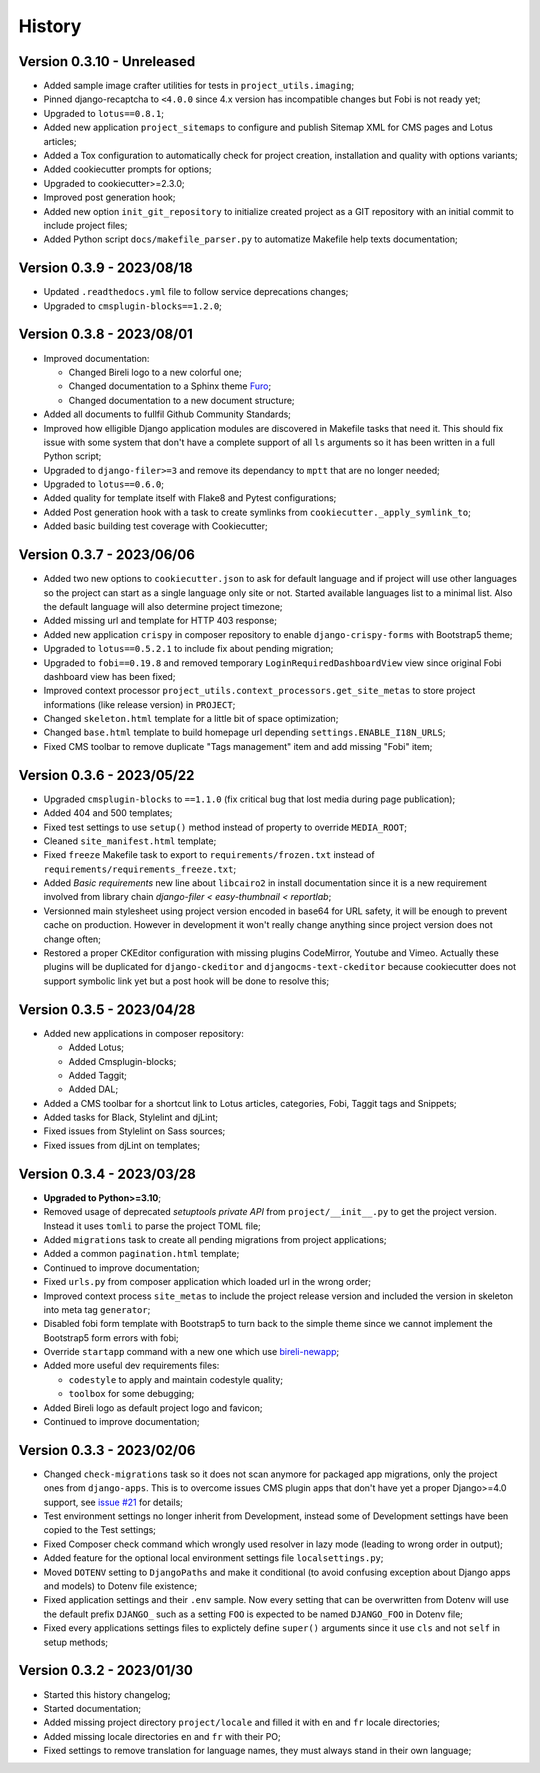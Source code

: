 .. _intro_history:

=======
History
=======

Version 0.3.10 - Unreleased
---------------------------

* Added sample image crafter utilities for tests in ``project_utils.imaging``;
* Pinned django-recaptcha to ``<4.0.0`` since 4.x version has incompatible changes but
  Fobi is not ready yet;
* Upgraded to ``lotus==0.8.1``;
* Added new application ``project_sitemaps`` to configure and publish Sitemap XML for
  CMS pages and Lotus articles;
* Added a Tox configuration to automatically check for project creation, installation
  and quality with options variants;
* Added cookiecutter prompts for options;
* Upgraded to cookiecutter>=2.3.0;
* Improved post generation hook;
* Added new option ``init_git_repository`` to initialize created project as a GIT
  repository with an initial commit to include project files;
* Added Python script ``docs/makefile_parser.py`` to automatize Makefile help
  texts documentation;


Version 0.3.9 - 2023/08/18
--------------------------

* Updated ``.readthedocs.yml`` file to follow service deprecations changes;
* Upgraded to ``cmsplugin-blocks==1.2.0``;


Version 0.3.8 - 2023/08/01
--------------------------

* Improved documentation:

  * Changed Bireli logo to a new colorful one;
  * Changed documentation to a Sphinx theme
    `Furo <https://github.com/pradyunsg/furo>`_;
  * Changed documentation to a new document structure;

* Added all documents to fullfil Github Community Standards;
* Improved how elligible Django application modules are discovered in Makefile tasks
  that need it. This should fix issue with some system that don't have a complete
  support of all ``ls`` arguments so it has been written in a full Python script;
* Upgraded to ``django-filer>=3`` and remove its dependancy to ``mptt`` that are no
  longer needed;
* Upgraded to ``lotus==0.6.0``;
* Added quality for template itself with Flake8 and Pytest configurations;
* Added Post generation hook with a task to create symlinks from
  ``cookiecutter._apply_symlink_to``;
* Added basic building test coverage with Cookiecutter;


Version 0.3.7 - 2023/06/06
--------------------------

* Added two new options to ``cookiecutter.json`` to ask for default language and if
  project will use other languages so the project can start as a single language only
  site or not. Started available languages list to a minimal list. Also the default
  language will also determine project timezone;
* Added missing url and template for HTTP 403 response;
* Added new application ``crispy`` in composer repository to enable
  ``django-crispy-forms`` with Bootstrap5 theme;
* Upgraded to ``lotus==0.5.2.1`` to include fix about pending migration;
* Upgraded to ``fobi==0.19.8`` and removed temporary ``LoginRequiredDashboardView``
  view since original Fobi dashboard view has been fixed;
* Improved context processor ``project_utils.context_processors.get_site_metas`` to
  store project informations (like release version) in ``PROJECT``;
* Changed ``skeleton.html`` template for a little bit of space optimization;
* Changed ``base.html`` template to build homepage url depending
  ``settings.ENABLE_I18N_URLS``;
* Fixed CMS toolbar to remove duplicate "Tags management" item and add missing "Fobi"
  item;


Version 0.3.6 - 2023/05/22
--------------------------

* Upgraded ``cmsplugin-blocks`` to ``==1.1.0`` (fix critical bug that lost media
  during page publication);
* Added 404 and 500 templates;
* Fixed test settings to use ``setup()`` method instead of property to override
  ``MEDIA_ROOT``;
* Cleaned ``site_manifest.html`` template;
* Fixed ``freeze`` Makefile task to export to ``requirements/frozen.txt`` instead
  of ``requirements/requirements_freeze.txt``;
* Added *Basic requirements* new line about ``libcairo2`` in install documentation
  since it is a new requirement involved from library chain
  *django-filer < easy-thumbnail < reportlab*;
* Versionned main stylesheet using project version encoded in base64 for URL safety, it
  will be enough to prevent cache on production. However in development it won't really
  change anything since project version does not change often;
* Restored a proper CKEditor configuration with missing plugins CodeMirror, Youtube and
  Vimeo. Actually these plugins will be duplicated for ``django-ckeditor`` and
  ``djangocms-text-ckeditor`` because cookiecutter does not support symbolic link yet
  but a post hook will be done to resolve this;


Version 0.3.5 - 2023/04/28
--------------------------

* Added new applications in composer repository:

  * Added Lotus;
  * Added Cmsplugin-blocks;
  * Added Taggit;
  * Added DAL;

* Added a CMS toolbar for a shortcut link to Lotus articles, categories, Fobi,
  Taggit tags and Snippets;
* Added tasks for Black, Stylelint and djLint;
* Fixed issues from Stylelint on Sass sources;
* Fixed issues from djLint on templates;


Version 0.3.4 - 2023/03/28
--------------------------

* **Upgraded to Python>=3.10**;
* Removed usage of deprecated *setuptools private API* from ``project/__init__.py`` to
  get the project version. Instead it uses ``tomli`` to parse the project TOML file;
* Added ``migrations`` task to create all pending migrations from project applications;
* Added a common ``pagination.html`` template;
* Continued to improve documentation;
* Fixed ``urls.py`` from composer application which loaded url in the wrong order;
* Improved context process ``site_metas`` to include the project release version and
  included the version in skeleton into meta tag ``generator``;
* Disabled fobi form template with Bootstrap5 to turn back to the simple theme since we
  cannot implement the Bootstrap5 form errors with fobi;
* Override ``startapp`` command with a new one which use
  `bireli-newapp <https://github.com/sveetch/cookiecutter-bireli-newapp>`_;
* Added more useful dev requirements files:

  * ``codestyle`` to apply and maintain codestyle quality;
  * ``toolbox`` for some debugging;

* Added Bireli logo as default project logo and favicon;
* Continued to improve documentation;


Version 0.3.3 - 2023/02/06
--------------------------

* Changed ``check-migrations`` task so it does not scan anymore for packaged app
  migrations, only the project ones from ``django-apps``. This is to overcome issues
  CMS plugin apps that don't have yet a proper Django>=4.0 support, see
  `issue #21 <https://github.com/sveetch/cookiecutter-bireli/issues/21>`_ for details;
* Test environment settings no longer inherit from Development, instead some of
  Development settings have been copied to the Test settings;
* Fixed Composer check command which wrongly used resolver in lazy mode (leading to
  wrong order in output);
* Added feature for the optional local environment settings file ``localsettings.py``;
* Moved ``DOTENV`` setting to ``DjangoPaths`` and make it conditional (to avoid
  confusing exception about Django apps and models) to Dotenv file existence;
* Fixed application settings and their ``.env`` sample. Now every setting that can be
  overwritten from Dotenv will use the default prefix ``DJANGO_`` such as a setting
  ``FOO`` is expected to be named ``DJANGO_FOO`` in Dotenv file;
* Fixed every applications settings files to explictely define ``super()`` arguments
  since it use ``cls`` and not ``self`` in setup methods;


Version 0.3.2 - 2023/01/30
--------------------------

* Started this history changelog;
* Started documentation;
* Added missing project directory ``project/locale`` and filled it with ``en`` and ``fr``
  locale directories;
* Added missing locale directories ``en`` and ``fr`` with their PO;
* Fixed settings to remove translation for language names, they must always stand in
  their own language;
